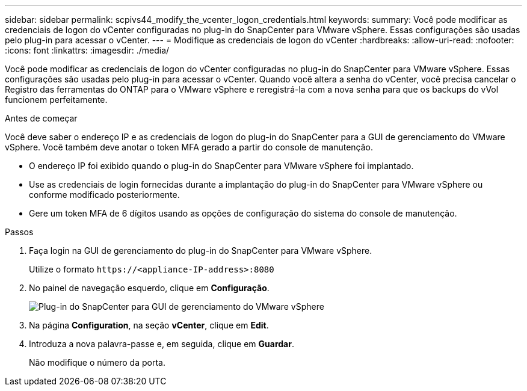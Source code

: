 ---
sidebar: sidebar 
permalink: scpivs44_modify_the_vcenter_logon_credentials.html 
keywords:  
summary: Você pode modificar as credenciais de logon do vCenter configuradas no plug-in do SnapCenter para VMware vSphere. Essas configurações são usadas pelo plug-in para acessar o vCenter. 
---
= Modifique as credenciais de logon do vCenter
:hardbreaks:
:allow-uri-read: 
:nofooter: 
:icons: font
:linkattrs: 
:imagesdir: ./media/


[role="lead"]
Você pode modificar as credenciais de logon do vCenter configuradas no plug-in do SnapCenter para VMware vSphere. Essas configurações são usadas pelo plug-in para acessar o vCenter. Quando você altera a senha do vCenter, você precisa cancelar o Registro das ferramentas do ONTAP para o VMware vSphere e reregistrá-la com a nova senha para que os backups do vVol funcionem perfeitamente.

.Antes de começar
Você deve saber o endereço IP e as credenciais de logon do plug-in do SnapCenter para a GUI de gerenciamento do VMware vSphere. Você também deve anotar o token MFA gerado a partir do console de manutenção.

* O endereço IP foi exibido quando o plug-in do SnapCenter para VMware vSphere foi implantado.
* Use as credenciais de login fornecidas durante a implantação do plug-in do SnapCenter para VMware vSphere ou conforme modificado posteriormente.
* Gere um token MFA de 6 dígitos usando as opções de configuração do sistema do console de manutenção.


.Passos
. Faça login na GUI de gerenciamento do plug-in do SnapCenter para VMware vSphere.
+
Utilize o formato `\https://<appliance-IP-address>:8080`

. No painel de navegação esquerdo, clique em *Configuração*.
+
image:scpivs44_image30.png["Plug-in do SnapCenter para GUI de gerenciamento do VMware vSphere"]

. Na página *Configuration*, na seção *vCenter*, clique em *Edit*.
. Introduza a nova palavra-passe e, em seguida, clique em *Guardar*.
+
Não modifique o número da porta.


